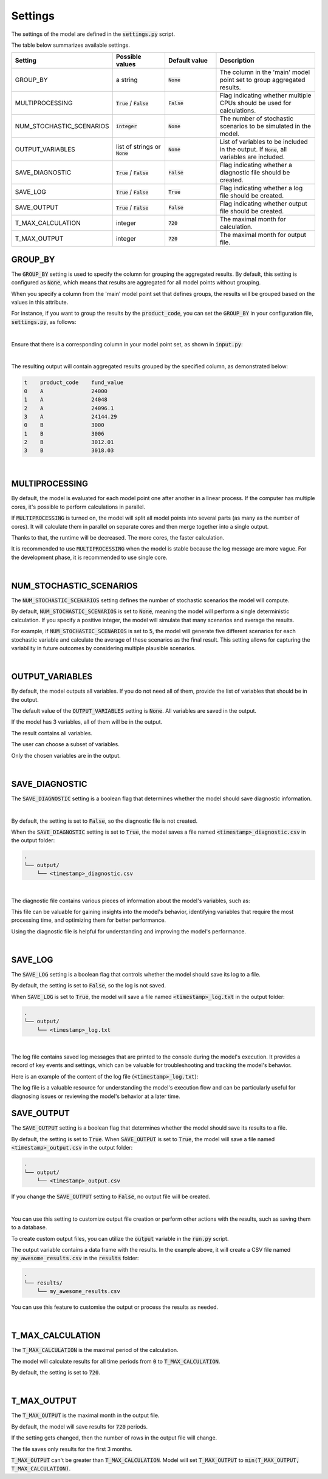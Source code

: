 Settings
========

The settings of the model are defined in the :code:`settings.py` script.

The table below summarizes available settings.

.. list-table::
   :widths: 20 20 20 40
   :header-rows: 1

   * - Setting
     - Possible values
     - Default value
     - Description
   * - GROUP_BY
     - a string
     - :code:`None`
     - The column in the 'main' model point set to group aggregated results.
   * - MULTIPROCESSING
     - :code:`True` / :code:`False`
     - :code:`False`
     - Flag indicating whether multiple CPUs should be used for calculations.
   * - NUM_STOCHASTIC_SCENARIOS
     - :code:`integer`
     - :code:`None`
     - The number of stochastic scenarios to be simulated in the model.
   * - OUTPUT_VARIABLES
     - list of strings or :code:`None`
     - :code:`None`
     - List of variables to be included in the output. If :code:`None`, all variables are included.
   * - SAVE_DIAGNOSTIC
     - :code:`True` / :code:`False`
     - :code:`False`
     - Flag indicating whether a diagnostic file should be created.
   * - SAVE_LOG
     - :code:`True` / :code:`False`
     - :code:`True`
     - Flag indicating whether a log file should be created.
   * - SAVE_OUTPUT
     - :code:`True` / :code:`False`
     - :code:`False`
     - Flag indicating whether output file should be created.
   * - T_MAX_CALCULATION
     - integer
     - :code:`720`
     - The maximal month for calculation.
   * - T_MAX_OUTPUT
     - integer
     - :code:`720`
     - The maximal month for output file.


GROUP_BY
--------


The :code:`GROUP_BY` setting is used to specify the column for grouping the aggregated results.
By default, this setting is configured as :code:`None`, which means that results are aggregated for all model points without grouping.

When you specify a column from the 'main' model point set that defines groups, the results will be grouped based on the values in this attribute.

For instance, if you want to group the results by the :code:`product_code`, you can set the :code:`GROUP_BY`
in your configuration file, :code:`settings.py`, as follows:

..  code-block:: python
    :caption: settings.py

    settings = {
        # ...
        "GROUP_BY": "product_code",
        # ...
    }

|

Ensure that there is a corresponding column in your model point set, as shown in :code:`input.py`:

..  code-block:: python
    :caption: input.py

    policy = ModelPointSet(data=pd.DataFrame({
        # ...
        "product_code": ["A", "B", "A"]
        # ...
    }))

|

The resulting output will contain aggregated results grouped by the specified column, as demonstrated below:

..  code-block:: text

    t    product_code    fund_value
    0    A               24000
    1    A               24048
    2    A               24096.1
    3    A               24144.29
    0    B               3000
    1    B               3006
    2    B               3012.01
    3    B               3018.03

|

MULTIPROCESSING
---------------

By default, the model is evaluated for each model point one after another in a linear process.
If the computer has multiple cores, it's possible to perform calculations in parallel.

.. image:: https://acturtle.com/static/img/docs/multiprocessing.webp
   :align: center

If :code:`MULTIPROCESSING` is turned on, the model will split all model points into several parts (as many as the number of cores).
It will calculate them in parallel on separate cores and then merge together into a single output.

Thanks to that, the runtime will be decreased. The more cores, the faster calculation.

It is recommended to use :code:`MULTIPROCESSING`  when the model is stable because the log message are more vague.
For the development phase, it is recommended to use single core.

|

NUM_STOCHASTIC_SCENARIOS
------------------------

The :code:`NUM_STOCHASTIC_SCENARIOS` setting defines the number of stochastic scenarios the model will compute.

By default, :code:`NUM_STOCHASTIC_SCENARIOS` is set to :code:`None`, meaning the model will perform a single deterministic calculation. If you specify a positive integer, the model will simulate that many scenarios and average the results.

For example, if :code:`NUM_STOCHASTIC_SCENARIOS` is set to :code:`5`, the model will generate five different scenarios for each stochastic variable and calculate the average of these scenarios as the final result. This setting allows for capturing the variability in future outcomes by considering multiple plausible scenarios.

|

OUTPUT_VARIABLES
----------------

By default, the model outputs all variables.
If you do not need all of them, provide the list of variables that should be in the output.

The default value of the :code:`OUTPUT_VARIABLES` setting is :code:`None`.
All variables are saved in the output.

..  code-block:: python
    :caption: settings.py

    settings = {
        # ...
        "OUTPUT_VARIABLES": None,
        # ...
    }

If the model has 3 variables, all of them will be in the output.

..  code-block:: python
    :caption: model.py

    from cashflower import variable

    @variable(a)
    def a(t):
        return 1*t

    @variable(b)
    def b(t):
        return 2*t

    @variable(c)
    def c(t):
        return 3*t

The result contains all variables.

..  code-block:: text
    :caption: output

    t   a   b   c
    0   0   0   0
    1   1   2   3
    2   2   4   6
    3   3   6   9
    0   0   0   0
    1   1   2   3
    2   2   4   6
    3   3   6   9


The user can choose a subset of variables.

..  code-block:: python
    :caption: settings.py

    settings = {
        ...
        "OUTPUT_VARIABLES": ["a", "c"],
        ...
    }

Only the chosen variables are in the output.

..  code-block:: text
    :caption: output

    t   a   c
    0   0   0
    1   1   3
    2   2   6
    3   3   9
    0   0   0
    1   1   3
    2   2   6
    3   3   9

|

SAVE_DIAGNOSTIC
---------------

The :code:`SAVE_DIAGNOSTIC` setting is a boolean flag that determines whether the model should save diagnostic information.

|

By default, the setting is set to :code:`False`, so the diagnostic file is not created.

When the :code:`SAVE_DIAGNOSTIC` setting is set to :code:`True`, the model saves a file named :code:`<timestamp>_diagnostic.csv` in the output folder:

..  code-block:: text

    .
    └── output/
        └── <timestamp>_diagnostic.csv

|

The diagnostic file contains various pieces of information about the model's variables, such as:

..  code-block:: text
    :caption: diagnostic

    variable   calc_order   cycle   calc_direction   type      runtime
    a          1            False   irrelevant       default   5.4
    c          2            False   backward         constant  2.7
    b          3            False   forward          array     7.1


This file can be valuable for gaining insights into the model's behavior, identifying variables that require the most
processing time, and optimizing them for better performance.

Using the diagnostic file is helpful for understanding and improving the model's performance.

|

SAVE_LOG
--------

The :code:`SAVE_LOG` setting is a boolean flag that controls whether the model should save its log to a file.

By default, the setting is set to :code:`False`, so the log is not saved.

When :code:`SAVE_LOG` is set to :code:`True`, the model will save a file named :code:`<timestamp>_log.txt` in the output folder:

..  code-block:: text

    .
    └── output/
        └── <timestamp>_log.txt


|

The log file contains saved log messages that are printed to the console during the model's execution.
It provides a record of key events and settings, which can be valuable for troubleshooting
and tracking the model's behavior.

Here is an example of the content of the log file (:code:`<timestamp>_log.txt`):

..  code-block:: text
    :caption: <timestamp>_log.txt

    14:40:08 | Model: 'example'
               Path: C:\Users\john_doe\example
               Timestamp: 20241010_144008
               User: 'johndoe'
               Git commit: 3802041aa00b7a4b4a9fbd9aaaed079add84e0e8

               Run settings:
               - GROUP_BY: None
               - MULTIPROCESSING: False
               - NUM_STOCHASTIC_SCENARIOS: None
               - OUTPUT_VARIABLES: []
               - SAVE_DIAGNOSTIC: True
               - SAVE_LOG: True
               - SAVE_OUTPUT: True
               - T_MAX_CALCULATION: 720
               - T_MAX_OUTPUT: 720

    14:40:08 | Reading model components...
               Number of model points: 1534
    14:40:08 | Starting calculations...
    14:41:12 | Preparing output...
    14:41:13 | Finished.


The log file is a valuable resource for understanding the model's execution flow and can be particularly useful for
diagnosing issues or reviewing the model's behavior at a later time.

SAVE_OUTPUT
-----------

The :code:`SAVE_OUTPUT` setting is a boolean flag that determines whether the model should save its results to a file.

By default, the setting is set to :code:`True`. When :code:`SAVE_OUTPUT` is set to :code:`True`,
the model will save a file named :code:`<timestamp>_output.csv` in the output folder:

..  code-block:: text

    .
    └── output/
        └── <timestamp>_output.csv

If you change the :code:`SAVE_OUTPUT` setting to :code:`False`, no output file will be created.

|

You can use this setting to customize output file creation or perform other actions with the results, such as saving them to a database.

To create custom output files, you can utilize the :code:`output` variable in the :code:`run.py` script.

..  code-block:: python
    :caption: run.py

    if __name__ == "__main__":
        output = run(settings, sys.argv)
        output.to_csv(f"results/my_awesome_results.csv")

The output variable contains a data frame with the results. In the example above, it will create a CSV file named
:code:`my_awesome_results.csv` in the :code:`results` folder:

..  code-block:: text

    .
    └── results/
        └── my_awesome_results.csv

You can use this feature to customise the output or process the results as needed.

|

T_MAX_CALCULATION
-----------------

The :code:`T_MAX_CALCULATION` is the maximal period of the calculation.

The model will calculate results for all time periods from :code:`0` to :code:`T_MAX_CALCULATION`.

By default, the setting is set to :code:`720`.

|

T_MAX_OUTPUT
------------

The :code:`T_MAX_OUTPUT` is the maximal month in the output file.

By default, the model will save results for :code:`720` periods.

..  code-block:: python
    :caption: settings.py

    settings = {
        ...
        "T_MAX_OUTPUT": 720,
        ...
    }

If the setting gets changed, then the number of rows in the output file will change.

..  code-block:: python
    :caption: settings.py

    settings = {
        ...
        "T_MAX_OUTPUT": 3,
        ...
    }

The file saves only results for the first 3 months.

..  code-block:: text
    :caption: output

    t   fund_value
    0   27000.0
    1   27054.0
    2   27108.11
    3   27162.32

:code:`T_MAX_OUTPUT` can't be greater than :code:`T_MAX_CALCULATION`.
Model will set :code:`T_MAX_OUTPUT` to :code:`min(T_MAX_OUTPUT, T_MAX_CALCULATION)`.
